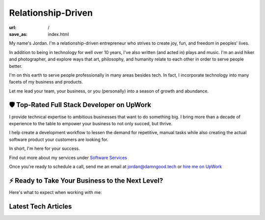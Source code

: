 Relationship-Driven
===================

:url: /
:save_as: index.html

My name's Jordan. I'm a relationship-driven entrepreneur who strives to create
joy, fun, and freedom in peoples' lives.

In addition to being in technology for well over 10 years, I've also
written (and acted in) plays and music. I'm an avid hiker and
photographer, and explore ways that art, philosophy, and humanity
relate to each other in order to serve people better.

I'm on this earth to serve people professionally in many areas besides tech.
In fact, I incorporate technology into many facets of my business and products.

Let me lead your team, your business, or you (personally) into a season of growth and abundance.


🛡️ Top-Rated Full Stack Developer on UpWork
-------------------------------------------

I provide technical expertise to ambitious businesses that want to do something
big. I bring more than a decade of experience to the table to empower your
business to not only succed, but thrive.

I help create a development workflow to lessen the demand for
repetitive, manual tasks while also creating the actual software product
your customers are looking for.

In short, I'm here for your success.

Find out more about my services under `Software Services </pages/software-services.html>`_

Once you're ready to schedule a call, send me an email at jordan@damngood.tech
or `hire me on UpWork <https://www.upwork.com/freelancers/~0105fc69312e2da97a>`_

⚡ Ready to Take Your Business to the Next Level?
-------------------------------------------------

Here's what to expect when working with me:

.. image:: ./images/dgt-steps.png


Latest Tech Articles
--------------------

.. raw:: html
    :file: ./guest_articles.html

.. raw:: html
    :file: ../external_feeds/dgt_medium.html
